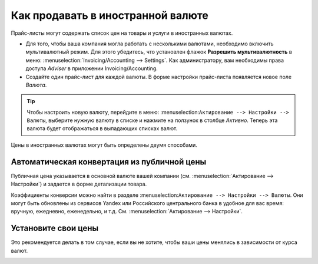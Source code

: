 ==================================
Как продавать в иностранной валюте
==================================

Прайс-листы могут содержать список цен на товары и услуги в иностранных валютах.

* Для того, чтобы ваша компания могла работать с несколькими валютами, необходимо
  включить мультивалютный режим. Для этого убедитесь, что установлен флажок
  **Разрешить мультивалютность** в меню: :menuselection:`Invoicing/Accounting --> Settings`.
  Как администратору, вам необходимы права доступа *Adviser* в приложении Invoicing/Accounting.

* Создайте один прайс-лист для каждой валюты. В форме настройки прайс-листа появляется новое поле *Валюта*.

.. tip::
    Чтобы настроить новую валюту, перейдите в меню:
    :menuselection:``Актирование --> Настройки --> Валюты``,
    выберите нужную валюту в списке и нажмите на ползунок в столбце *Активно*.
    Теперь эта валюта будет отображаться в выпадающих списках валют.

Цены в иностранных валютах могут быть определены двумя способами.

Автоматическая конвертация из публичной цены
======================================

Публичная цена указывается в основной валюте вашей компании (см.
:menuselection:`Актирование --> Настройки`) и задается в форме детализации товара.

.. image:: ./media/public_price.png
   :align: center

Коэффициенты конверсии можно найти в разделе
:menuselection:``Актирование --> Настройки --> Валюты``. Они могут быть обновлены
из сервисов Yandex или Российского центрального банка в удобное для вас время: вручную, ежедневно, еженедельно,
и т.д. См. :menuselection:`Актирование --> Настройки`.

.. image:: ./media/currency_rate.png
   :align: center

.. image:: ./media/prices_conversion.png
   :align: center

Установите свои цены
====================

Это рекомендуется делать в том случае, если вы не хотите, чтобы ваши цены менялись в зависимости от курса валют.

.. image:: ./media/pricing_currency.png
   :align: center

.. seealso::

  * :doc:`pricing`
